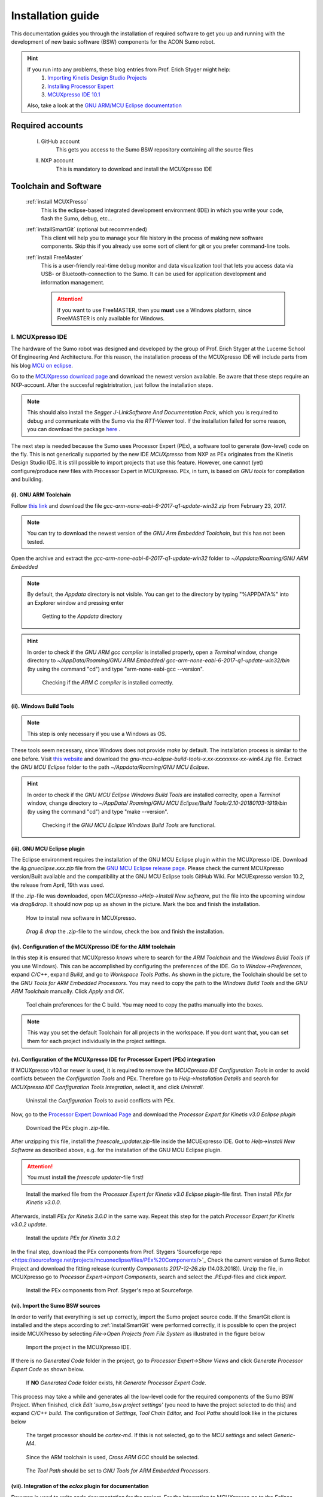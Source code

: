 .. _Installation Guide:

==================
Installation guide
==================
This documentation guides you through the installation of required software to get you 
up and running with the development of new basic software (BSW) components for the ACON Sumo robot.

.. hint:: 	If you run into any problems, these blog entries from Prof. Erich Styger might help:
				1. `Importing Kinetis Design Studio Projects <https://mcuoneclipse.com/2017/04/02/mcuxpresso-ide-importing-kinetis-design-studio-projects/>`_
				2. `Installing Processor Expert <https://mcuoneclipse.com/2017/04/09/mcuxpresso-ide-installing-processor-expert-into-eclipse-neon/>`_
				3. `MCUXpresso IDE 10.1 <https://mcuoneclipse.com/2017/11/25/eclipse-mcuxpresso-ide-10-1-with-integrated-mcuxpresso-configuration-tools/>`_
				
			Also, take a look at the `GNU ARM/MCU Eclipse documentation <https://gnu-mcu-eclipse.github.io/>`_	

Required accounts
=================
	I. GitHub account
		This gets you access to the Sumo BSW repository containing all the source files
	II. NXP account
		This is mandatory to download and install the MCUXpresso IDE
		
Toolchain and Software
======================
	:ref:`install MCUXPresso`
		This is the eclipse-based integrated development environment (IDE) in which you write your code,
		flash the Sumo, debug, etc...
	:ref:`installSmartGit` (optional but recommended)
		This client will help you to manage your file history in the process of making new software components. 
		Skip this if you already use some sort of client for git or you prefer command-line tools.
	:ref:`install FreeMaster`
		This is a user-friendly real-time debug monitor and data visualization tool that lets you access data via USB- or Bluetooth-connection to the Sumo. 
		It can be used for application development and information management.
	
		.. attention:: If you want to use FreeMASTER, then you **must** use a Windows platform, since FreeMASTER
				is only available for Windows.


.. _install MCUXpresso:

I. MCUXpresso IDE
-----------------
The hardware of the Sumo robot was designed and developed by the group of Prof. Erich Styger at the Lucerne School
Of Engineering And Architecture. For this reason, the installation process of the MCUXpresso IDE will include parts from his blog
`MCU on eclipse`_. 

Go to the `MCUXpresso download page <https://www.nxp.com/support/developer-resources/software-development-tools/mcuxpresso-software-and-tools/mcuxpresso-integrated-development-environment-ide:MCUXpresso-IDE>`_
and download the newest version available. Be aware that these steps require an NXP-account. After the succesful registristration, just follow the installation steps. 

.. note:: This should also install the *Segger J-LinkSoftware And Documentation Pack*, which you 
		  is required to debug and communicate with the Sumo via the *RTT-Viewer* tool. If the 
		  installation failed for some reason, you can download the package 
		  `here <https://www.segger.com/downloads/jlink/#J-LinkSoftwareAndDocumentationPack>`_ .

The next step is needed because the Sumo uses Processor Expert (PEx), a software tool to generate (low-level)
code on the fly. This is not generically supported by the new IDE *MCUXpresso* from NXP as PEx originates from the Kinetis 
Design Studio IDE. It is still possible to import projects that use this feature. However, one cannot (yet) configure/produce new
files with Processor Expert in MCUXpresso. PEx, in turn, is based on *GNU tools* for compilation and building.

(i). GNU ARM Toolchain
**********************
Follow `this link <https://developer.arm.com/open-source/gnu-toolchain/gnu-rm/downloads>`_ and download 
the file *gcc-arm-none-eabi-6-2017-q1-update-win32.zip* from February 23, 2017.

.. note:: You can try to download the newest version of the *GNU Arm Embedded Toolchain*, but this has not been tested.

Open the archive and extract the *gcc-arm-none-eabi-6-2017-q1-update-win32* folder to 
*~/Appdata/Roaming/GNU ARM Embedded* 

.. note:: By default, the *Appdata* directory is not visible. You can get to the directory by typing \"%APPDATA%\" 
			into an Explorer window and pressing enter
			
				.. figure:: images/appdata.PNG
	
				Getting to the *Appdata* directory

.. hint:: In order to check if the *GNU ARM gcc compiler* is installed properly, open a *Terminal* window, change directory to *~/AppData/Roaming/GNU ARM Embedded/
			gcc-arm-none-eabi-6-2017-q1-update-win32/bin* (by using the command \"cd\") and type \"arm-none-eabi-gcc --version\". 
			
				.. figure:: images/gcctest.PNG

				Checking if the *ARM C compiler* is installed correctly.

(ii). Windows Build Tools
*************************
.. note:: This step is only necessary if you use a Windows as OS.

These tools seem necessary, since Windows does not provide *make* by
default. The installation process is similar to the one before. Visit `this website <https://github.com/gnu-mcu-eclipse/windows-build-tools/releases>`_
and download the *gnu-mcu-eclipse-build-tools-x.xx-xxxxxxxx-xx-win64.zip* file. Extract the *GNU MCU Eclipse* folder
to the path *~/Appdata/Roaming/GNU MCU Eclipse*.

.. hint:: In order to check if the *GNU MCU Eclipse Windows Build Tools* are installed correclty, open a *Terminal* window, change directory to *~/AppData/
			Roaming/GNU MCU Eclipse/Build Tools/2.10-20180103-1919/bin* (by using the command \"cd\") and type 
			\"make --version\". 
			
				.. figure:: images/maketest.PNG

				Checking if the *GNU MCU Eclipse Windows Build Tools* are functional.
				
(iii). GNU MCU Eclipse plugin
*****************************
The Eclipse environment requires the installation of the GNU MCU Eclipse plugin within the MCUXpresso IDE. Download the *ilg.gnueclipse.xxx.zip* file from 
the `GNU MCU Eclipse release page  <https://github.com/gnu-mcu-eclipse/eclipse-plugins/releases>`_. Please check the current MCUXpresso version/Built 
available and the compatibility at the GNU MCU Eclipse tools GitHub Wiki. For MCUExpresso version 10.2, the release from April, 19th was used.

If the *.zip*-file was downloaded, open *MCUXpresso->Help->Install New software*, put the file into the upcoming window via *drag\&drop*. It should 
now pop up as shown in the picture. Mark the box and finish the installation.

.. figure:: images/installnewsoftware.PNG

	How to install new software in MCUXpresso.


.. figure:: images/installgnumcueclipse.PNG

	*Drag \& drop* the *.zip*-file to the window, check the box and finish the installation.
				
				
(iv). Configuration of the MCUXpresso IDE for the ARM toolchain
***************************************************************
In this step it is ensured that MCUXpresso *knows* where to search for the *ARM Toolchain* and the *Windows Build Tools* (if you use Windows). This can
be accomplished by configuring the preferences of the IDE. Go to *Window->Preferences*, expand *C/C++*, expand *Build*, and go to *Workspace Tools Paths*. As shown in the picture, the Toolchain should be
set to the *GNU Tools for ARM Embedded Processors*. You may need to copy the path to the *Windows Build Tools* and the *GNU ARM Toolchain* manually. Click *Apply* and *OK*.

.. figure:: images/checktools.PNG
	
	Tool chain preferences for the C build. You may need to copy the paths manually into the boxes.

	
.. note:: This way you set the default Toolchain for all projects in the workspace. If you dont want that, you can set them for each project individually in the
			project settings.
				
	
(v). Configuration of the MCUXpresso IDE for Processor Expert (PEx) integration
*******************************************************************************
If MCUXpresso v10.1 or newer is used, it is required to remove the *MCUCpresso IDE Configuration Tools* in order to avoid conflicts between the *Configuration Tools* and PEx. 
Therefore go to *Help->Installation Details* and search for *MCUXpresso IDE Configuration Tools Integration*, select it, and click *Uninstall*.

.. figure:: images/uninstallconfigurationtools.PNG
	
	Uninstall the *Configuration Tools* to avoid conflicts with PEx.
	
Now, go to the `Processor Expert Download Page <https://www.nxp.com/pages/processor-expert-software-microcontroller-driver-suite:PE_DRIVER_SUITE?&&tab=Design_Tools_Tab>`_ 
and download the *Processor Expert for Kinetis v3.0 Eclipse plugin* 

.. figure:: images/processorexpertplugin.PNG

	Download the PEx plugin *.zip*-file.
	
After unzipping this file, install the *freescale_updater.zip*-file inside the MCUExpresso IDE. Got to *Help->Install New Software* as described above, e.g. for the installation of the GNU MCU Eclipse plugin.

.. attention:: You must install the *freescale updater*-file first! 

.. figure:: images/freescaleupdaterfirst.PNG

	Install the marked file from the *Processor Expert for Kinetis v3.0 Eclipse plugin*-file first. Then install *PEx for Kinetis v3.0.0*.

Afterwards, install *PEx for Kinetis 3.0.0* in the same way. Repeat this step for the patch *Processor Expert for Kinetis v3.0.2 update*.

.. figure:: images/processorexpertupdate.PNG
	
	Install the update *PEx for Kinetis 3.0.2*
	
In the final step, download the PEx components from Prof. Stygers 'Sourceforge repo <https://sourceforge.net/projects/mcuoneclipse/files/PEx%20Components/>`_ 
Check the current version of Sumo Robot Project and download the fitting release (currently *Components 2017-12-26.zip* (14.03.2018)). Unzip
the file, in MCUXpresso go to *Processor Expert->Import Components*, search and select the *.PEupd*-files and click *import*.

.. figure:: images/processorexpertimportcomponents.PNG
	
	Install the PEx components from Prof. Styger's repo at Sourceforge.

.. _importsumoproject:

(vi). Import the Sumo BSW sources
*********************************
In order to verify that everything is set up correctly, import the Sumo project source code. If the SmartGit client is installed and the steps according to :ref:`installSmartGit` were performed correctly,
it is possible to open the project inside MCUXPresso by selecting *File->Open Projects from File System* as illustrated in the figure below

.. figure:: images/openproject.PNG
	
	Import the project in the MCUXpresso IDE.

If there is no *Generated Code* folder in the project, go to *Processor Expert->Show Views* and click *Generate Processor Expert Code* as shown below.

.. figure:: images/generatecode.PNG

	If **NO** *Generated Code* folder exists, hit *Generate Processor Expert Code*.

This process may take a while and generates all the low-level code for the required components of the Sumo BSW Project. When finished, click *Edit \'sumo_bsw project settings\'*
(you need to have the project selected to do this) and expand *C/C++ build*. The configuration of *Settings, Tool Chain Editor,* and *Tool Paths* should look like in the pictures below
	
.. figure:: images/projectsettings1.PNG

	The target processor should be *cortex-m4*. If this is not selected, go to the *MCU settings* and select *Generic-M4*.
	
.. figure:: images/projectsettings2.PNG

	Since the ARM toolchain is used, *Cross ARM GCC* should be selected.
	
.. figure:: images/projectsettings3.PNG
	
	The *Tool Path* should be set to *GNU Tools for ARM Embedded Processors*.
	
	
.. _includedoxygen:

(vii). Integration of the *eclox* plugin for documentation
**********************************************************
Doxygen is used to write code documentation for the project. For the integration to MCUXpresso go to the *Eclipse Marketplace*, search and install
*Eclox*.

.. figure:: images/eclox.PNG
	:align: center

	Eclox integrates doxygen support to the MCUXPresso IDE.
	
Since doxygen uses the *dot* language and *GraphViz*, respectively, one needs to `download Graphviz <https://graphviz.gitlab.io/_pages/Download/Download_windows.html>`_
,e.g., *graphviz-2.38.zip*. Unpack the content of the *release*-folder to \"*~/Program Files(x86)/Graphviz2.38*\". Now make sure that the *sumo_bsw.doxyfile*, which is
located in the folder *Docs* in the *sumo_bsw project*, is set up correctly by double-clicking it. 

.. note:: If you haven't imported the Sumo_BSW project repository to your workspace yet, see :ref:`installSmartGit` and :ref:`importSumoProject`.

Go to the *Advanced* tab and search for *DOT Path*. This must contain the
path to the *dot.exe* in the *Graphviz* directory as shown in the picture.

.. figure:: images/doxyfilepreferences.PNG

	The *DOT Path* must be correct in order to get doxygen working correctly.
	
.. attention:: The \"'s are important in the *DOT Path*

To try if Eclox works, you can generate the documentation as a test. To do this, click the blue \@-symbol in the toolbar or, alternatively, right-click the
*sumo_bsw.doxyfile* in *sumo_bsw->Docs* and click *Build documentation* as described in the picture below.

.. figure:: images/generatedocs.PNG

	There are two ways to generate the documentation files: hit the \@-symbol or right-click the doxyfile and *Build documentation*.

This should generate several files in the *html*-folder. Double-clicking the *index.html*-file opens the documentation. Search for an arbitrary file and if
you see something like in the picture below, everything works fine (given you don't have an error output).

.. figure:: images/documentationexample.PNG

	The Eclox plugin including the *dot tool* works fine, if there are graphs showing dependencies for any arbitrary c- or h-file.
	
.. hint:: If Eclox/doxygen still generates an error like \"*error: problems running dot exit code=-1*\" then try to set the PATH variable, so Eclox can
			find the *dot.exe*. This can be achieved by *right-clicking the Windows symbol->System->System info->Advanced System Settings->Environment Variables->PATH*
			and adding the path to the *bin*-folder of the dot tool. Then restart MCUXpresso.
				
				.. image:: images/pathvariable.PNG

.. _install FreeMaster:




II. FreeMASTER Debug Tool
-------------------------
Visit the `FreeMaster download page <https://www.nxp.com/support/developer-resources/software-development-tools/freemaster-run-time-debugging-tool:FREEMASTER?tab=Design_Tools_Tab>`_
and download the *FreeMASTER 2.0 Application Installation*-file. Execute the file and select *complete installation*.

.. figure:: images/freemasterinstall.PNG

	Download and install the FreeMaster.

.. URLs
.. _`MCU on eclipse`: https://mcuoneclipse.com/
.. _`FreeMaster`: https://www.nxp.com/support/developer-resources/software-development-tools/freemaster-run-time-debugging-tool:FREEMASTER
.. _`MCUXpresso`: https://www.nxp.com/support/developer-resources/software-development-tools/mcuxpresso-software-and-tools/mcuxpresso-integrated-development-environment-ide:MCUXpresso-IDE
.. _`SmartGit`: https://www.syntevo.com/smartgit
.. _`URL to the Sumo BSW`: https://github.com/gfre/sumo_bsw

.. _installSmartGit:

III. SmartGit Client
--------------------

.. note:: If you use other version control software you can skip this. In that case, all you need is the `URL to the Sumo BSW`_ and clone
			the entire repo to *~/Documents/MCUXpressoIDE_xx.x.x_xxx/workspace/sumo_bsw*.

Follow this `link <https://www.syntevo.com/smartgit/>`_ and download SmartGit. Install SmartGit for *non-commercial use only*.
	
.. figure:: images/smartgit1.PNG
	
	Installing SmartGit under the *non-commercial license*.

Afterwards, select SmartGit as your SSH-Client and GitHub as your hosting provider. For this, you need to generate an *API Token*
that identifies you with your GitHub account. 

.. figure:: images/smartgit2.PNG
	
	Selecting GitHub as your hosting provider and verifying your account.
	
After clicking *Generate API Token* you will be redirected to a website with your 
API token on it. Copy this token in the Token field and go on. SmartGit will then ask you what to do next. Hit *clone existing repository*
and enter the `URL to the Sumo BSW`_ . You may have to enter your GitHub password for this.
Finally, select the location on your disk where the Repo will be cloned into.
I recommend to clone it to *~/Documents/MCUXpressoIDE_xx.x.x_xxx/workspace/sumo_bsw*.
Now you should now have all the source files in that directory.


